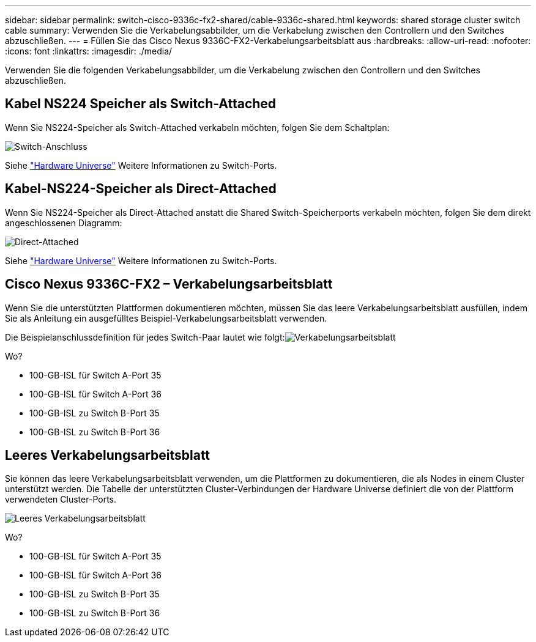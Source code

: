 ---
sidebar: sidebar 
permalink: switch-cisco-9336c-fx2-shared/cable-9336c-shared.html 
keywords: shared storage cluster switch cable 
summary: Verwenden Sie die Verkabelungsabbilder, um die Verkabelung zwischen den Controllern und den Switches abzuschließen. 
---
= Füllen Sie das Cisco Nexus 9336C-FX2-Verkabelungsarbeitsblatt aus
:hardbreaks:
:allow-uri-read: 
:nofooter: 
:icons: font
:linkattrs: 
:imagesdir: ./media/


[role="lead"]
Verwenden Sie die folgenden Verkabelungsabbilder, um die Verkabelung zwischen den Controllern und den Switches abzuschließen.



== Kabel NS224 Speicher als Switch-Attached

Wenn Sie NS224-Speicher als Switch-Attached verkabeln möchten, folgen Sie dem Schaltplan:

image:9336c_image1.jpg["Switch-Anschluss"]

Siehe https://hwu.netapp.com/Switch/Index["Hardware Universe"] Weitere Informationen zu Switch-Ports.



== Kabel-NS224-Speicher als Direct-Attached

Wenn Sie NS224-Speicher als Direct-Attached anstatt die Shared Switch-Speicherports verkabeln möchten, folgen Sie dem direkt angeschlossenen Diagramm:

image:9336c_image2.jpg["Direct-Attached"]

Siehe https://hwu.netapp.com/Switch/Index["Hardware Universe"] Weitere Informationen zu Switch-Ports.



== Cisco Nexus 9336C-FX2 – Verkabelungsarbeitsblatt

Wenn Sie die unterstützten Plattformen dokumentieren möchten, müssen Sie das leere Verkabelungsarbeitsblatt ausfüllen, indem Sie als Anleitung ein ausgefülltes Beispiel-Verkabelungsarbeitsblatt verwenden.

Die Beispielanschlussdefinition für jedes Switch-Paar lautet wie folgt:image:cabling_worksheet.jpg["Verkabelungsarbeitsblatt"]

Wo?

* 100-GB-ISL für Switch A-Port 35
* 100-GB-ISL für Switch A-Port 36
* 100-GB-ISL zu Switch B-Port 35
* 100-GB-ISL zu Switch B-Port 36




== Leeres Verkabelungsarbeitsblatt

Sie können das leere Verkabelungsarbeitsblatt verwenden, um die Plattformen zu dokumentieren, die als Nodes in einem Cluster unterstützt werden. Die Tabelle der unterstützten Cluster-Verbindungen der Hardware Universe definiert die von der Plattform verwendeten Cluster-Ports.

image:blank_cabling_worksheet.jpg["Leeres Verkabelungsarbeitsblatt"]

Wo?

* 100-GB-ISL für Switch A-Port 35
* 100-GB-ISL für Switch A-Port 36
* 100-GB-ISL zu Switch B-Port 35
* 100-GB-ISL zu Switch B-Port 36

